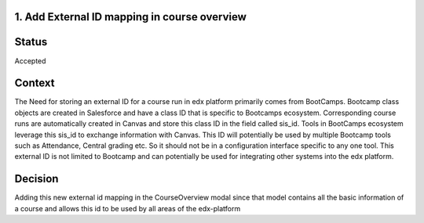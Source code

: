 1. Add External ID mapping in course overview
-----------------------------------

Status
------

Accepted

Context
-------

The Need for storing an external ID for a course run in edx platform primarily
comes from BootCamps. Bootcamp class objects are created in Salesforce
and have a class ID that is specific to Bootcamps ecosystem. Corresponding
course runs are automatically created in Canvas and store this class ID
in the field called sis_id.
Tools in BootCamps ecosystem leverage this sis_id to exchange information with
Canvas. This ID will potentially be used by multiple Bootcamp tools such as
Attendance, Central grading etc. So it should not be in a configuration
interface specific to any one tool.
This external ID is not limited to Bootcamp and can potentially be used for
integrating other systems into the edx platform.

Decision
--------

Adding this new external id mapping in the CourseOverview modal since that
model contains all the basic information of a course and allows this id to
be used by all areas of the edx-platform
